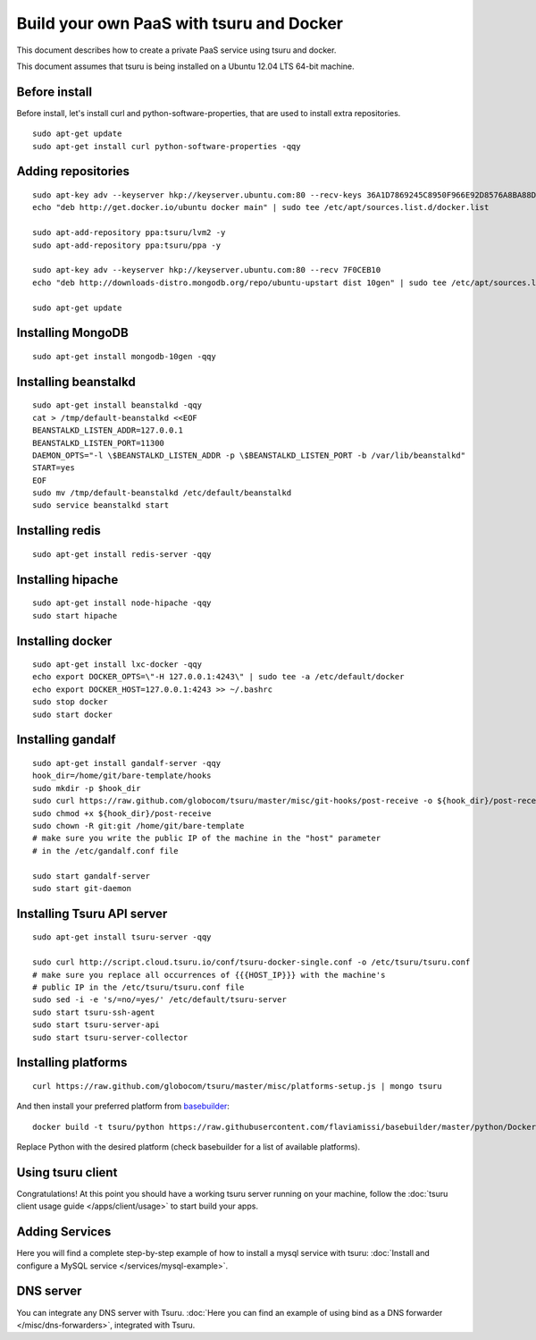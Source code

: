 .. Copyright 2014 tsuru authors. All rights reserved.
   Use of this source code is governed by a BSD-style
   license that can be found in the LICENSE file.

+++++++++++++++++++++++++++++++++++++++++
Build your own PaaS with tsuru and Docker
+++++++++++++++++++++++++++++++++++++++++

This document describes how to create a private PaaS service using tsuru and docker.

This document assumes that tsuru is being installed on a Ubuntu 12.04 LTS 64-bit
machine.

Before install
==============

Before install, let's install curl and python-software-properties, that are used to install extra repositories.

.. highlight:: bash

::

    sudo apt-get update
    sudo apt-get install curl python-software-properties -qqy

Adding repositories
===================

.. highlight:: bash

::

    sudo apt-key adv --keyserver hkp://keyserver.ubuntu.com:80 --recv-keys 36A1D7869245C8950F966E92D8576A8BA88D21E9
    echo "deb http://get.docker.io/ubuntu docker main" | sudo tee /etc/apt/sources.list.d/docker.list

    sudo apt-add-repository ppa:tsuru/lvm2 -y
    sudo apt-add-repository ppa:tsuru/ppa -y

    sudo apt-key adv --keyserver hkp://keyserver.ubuntu.com:80 --recv 7F0CEB10
    echo "deb http://downloads-distro.mongodb.org/repo/ubuntu-upstart dist 10gen" | sudo tee /etc/apt/sources.list.d/mongodb.list

    sudo apt-get update

Installing MongoDB
==================

.. highlight:: bash

::

    sudo apt-get install mongodb-10gen -qqy

Installing beanstalkd
=====================

.. highlight:: bash

::

    sudo apt-get install beanstalkd -qqy
    cat > /tmp/default-beanstalkd <<EOF
    BEANSTALKD_LISTEN_ADDR=127.0.0.1
    BEANSTALKD_LISTEN_PORT=11300
    DAEMON_OPTS="-l \$BEANSTALKD_LISTEN_ADDR -p \$BEANSTALKD_LISTEN_PORT -b /var/lib/beanstalkd"
    START=yes
    EOF
    sudo mv /tmp/default-beanstalkd /etc/default/beanstalkd
    sudo service beanstalkd start

Installing redis
================

.. highlight:: bash

::

    sudo apt-get install redis-server -qqy

Installing hipache
==================

.. highlight:: bash

::

    sudo apt-get install node-hipache -qqy
    sudo start hipache

Installing docker
=================

.. highlight:: bash

::

    sudo apt-get install lxc-docker -qqy
    echo export DOCKER_OPTS=\"-H 127.0.0.1:4243\" | sudo tee -a /etc/default/docker
    echo export DOCKER_HOST=127.0.0.1:4243 >> ~/.bashrc
    sudo stop docker
    sudo start docker

Installing gandalf
==================

.. highlight:: bash

::

    sudo apt-get install gandalf-server -qqy
    hook_dir=/home/git/bare-template/hooks
    sudo mkdir -p $hook_dir
    sudo curl https://raw.github.com/globocom/tsuru/master/misc/git-hooks/post-receive -o ${hook_dir}/post-receive
    sudo chmod +x ${hook_dir}/post-receive
    sudo chown -R git:git /home/git/bare-template
    # make sure you write the public IP of the machine in the "host" parameter
    # in the /etc/gandalf.conf file

    sudo start gandalf-server
    sudo start git-daemon

Installing Tsuru API server
===========================

.. highlight:: bash

::

    sudo apt-get install tsuru-server -qqy

    sudo curl http://script.cloud.tsuru.io/conf/tsuru-docker-single.conf -o /etc/tsuru/tsuru.conf
    # make sure you replace all occurrences of {{{HOST_IP}}} with the machine's
    # public IP in the /etc/tsuru/tsuru.conf file
    sudo sed -i -e 's/=no/=yes/' /etc/default/tsuru-server
    sudo start tsuru-ssh-agent
    sudo start tsuru-server-api
    sudo start tsuru-server-collector

Installing platforms
====================

.. highlight:: bash

::

    curl https://raw.github.com/globocom/tsuru/master/misc/platforms-setup.js | mongo tsuru

And then install your preferred platform from `basebuilder
<https://github.com/flaviamissi/basebuilder>`_:

.. highlight:: bash

::

    docker build -t tsuru/python https://raw.githubusercontent.com/flaviamissi/basebuilder/master/python/Dockerfile

Replace Python with the desired platform (check basebuilder for a list of
available platforms).

Using tsuru client
==================

Congratulations! At this point you should have a working tsuru server running
on your machine, follow the :doc:`tsuru client usage guide
</apps/client/usage>` to start build your apps.

Adding Services
===============

Here you will find a complete step-by-step example of how to install a mysql
service with tsuru: :doc:`Install and configure a MySQL service
</services/mysql-example>`.

DNS server
==========

You can integrate any DNS server with Tsuru. :doc:`Here you can find an example
of using bind as a DNS forwarder </misc/dns-forwarders>`, integrated with
Tsuru.
